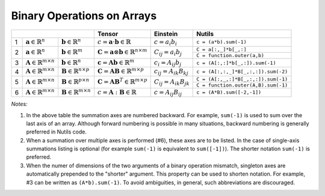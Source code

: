 Binary Operations on Arrays
===========================

+-----------------------------------------------------------------------------------------------------+--------------------------------------------------------------------------------+--------------------------------------------------------+-------------------------------------------------------------------------------------------------------------------------------+
|                                                                                                     | Tensor                                                                         | Einstein                                               | Nutils                                                                                                                        |
+===+================================================+================================================+================================================================================+========================================================+===============================================================================================================================+
| 1 | :math:`\mathbf{a} \in \mathbb{R}^n`            | :math:`\mathbf{b} \in \mathbb{R}^n`            | :math:`c = \mathbf{a} \cdot \mathbf{b} \in \mathbb{R}`                         | :math:`c = a_i b_i`                                    | ``c = (a*b).sum(-1)``                                                                                                         |
+---+------------------------------------------------+------------------------------------------------+--------------------------------------------------------------------------------+--------------------------------------------------------+-------------------------------------------------------------------------------------------------------------------------------+
| 2 | :math:`\mathbf{a} \in \mathbb{R}^n`            | :math:`\mathbf{b} \in \mathbb{R}^m`            | :math:`\mathbf{C} = \mathbf{a} \otimes \mathbf{b} \in \mathbb{R}^{n \times m}` | :math:`C_{ij} = a_i b_j`                               | ``C = a[:,_]*b[_,:]``                                                                                                         |
|   |                                                |                                                |                                                                                |                                                        +-------------------------------------------------------------------------------------------------------------------------------+                         
|   |                                                |                                                |                                                                                |                                                        | ``C = function.outer(a,b)``                                                                                                   |                           
+---+------------------------------------------------+------------------------------------------------+--------------------------------------------------------------------------------+--------------------------------------------------------+-------------------------------------------------------------------------------------------------------------------------------+
| 3 | :math:`\mathbf{A} \in \mathbb{R}^{m \times n}` | :math:`\mathbf{b} \in \mathbb{R}^n`            | :math:`\mathbf{c} = \mathbf{A}\mathbf{b}  \in \mathbb{R}^{m}`                  | :math:`c_{i} = A_{ij} b_j`                             | ``c = (A[:,:]*b[_,:]).sum(-1)``                                                                                               |
+---+------------------------------------------------+------------------------------------------------+--------------------------------------------------------------------------------+--------------------------------------------------------+-------------------------------------------------------------------------------------------------------------------------------+
| 4 | :math:`\mathbf{A} \in \mathbb{R}^{m \times n}` | :math:`\mathbf{B} \in \mathbb{R}^{n \times p}` | :math:`\mathbf{C} = \mathbf{A} \mathbf{B}  \in \mathbb{R}^{m \times p}`        | :math:`c_{ij} = A_{ik} B_{kj}`                         | ``c = (A[:,:,_]*B[_,:,:]).sum(-2)``                                                                                           |
+---+------------------------------------------------+------------------------------------------------+--------------------------------------------------------------------------------+--------------------------------------------------------+-------------------------------------------------------------------------------------------------------------------------------+
| 5 | :math:`\mathbf{A} \in \mathbb{R}^{m \times n}` | :math:`\mathbf{B} \in \mathbb{R}^{p \times n}` | :math:`\mathbf{C} = \mathbf{A} \mathbf{B}^T  \in \mathbb{R}^{m \times p}`      | :math:`C_{ij} = A_{ik} B_{jk}`                         | ``C = (A[:,_,:]*B[_,:,:]).sum(-1)``                                                                                           |
|   |                                                |                                                |                                                                                |                                                        +-------------------------------------------------------------------------------------------------------------------------------+                         
|   |                                                |                                                |                                                                                |                                                        | ``C = function.outer(A,B).sum(-1)``                                                                                           |
+---+------------------------------------------------+------------------------------------------------+--------------------------------------------------------------------------------+--------------------------------------------------------+-------------------------------------------------------------------------------------------------------------------------------+
| 6 | :math:`\mathbf{A} \in \mathbb{R}^{m \times n}` | :math:`\mathbf{B} \in \mathbb{R}^{m \times n}` | :math:`c = \mathbf{A} : \mathbf{B}  \in \mathbb{R}`                            | :math:`c = A_{ij} B_{ij}`                              | ``c = (A*B).sum([-2,-1])``                                                                                                    |
+---+------------------------------------------------+------------------------------------------------+--------------------------------------------------------------------------------+--------------------------------------------------------+-------------------------------------------------------------------------------------------------------------------------------+

*Notes:*

1. In the above table the summation axes are numbered backward. For example, ``sum(-1)`` is used to sum over the last axis of an array. Although forward numbering is possible in many situations, backward numbering is generally preferred in Nutils code.
2. When a summation over multiple axes is performed (#6), these axes are to be listed. In the case of single-axis summations listing is optional (for example ``sum(-1)`` is equivalent to ``sum([-1])``). The shorter notation ``sum(-1)`` is preferred.
3. When the numer of dimensions of the two arguments of a binary operation mismatch, singleton axes are automatically prepended to the "shorter" argument. This property can be used to shorten notation. For example, #3 can be written as ``(A*b).sum(-1)``. To avoid ambiguities, in general, such abbreviations are discouraged.
